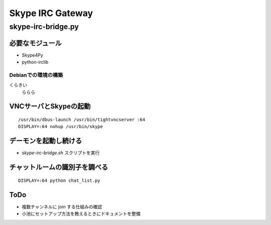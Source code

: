 =================
Skype IRC Gateway
=================

skype-irc-bridge.py
===================


必要なモジュール
----------------

- Skype4Py

- python-irclib

Debianでの環境の構築
^^^^^^^^^^^^^^^^^^^^

くらきい
  ららら




VNCサーバとSkypeの起動
----------------------

::

  /usr/bin/dbus-launch /usr/bin/tightvncserver :64
  DISPLAY=:64 nohup /usr/bin/skype

デーモンを起動し続ける
----------------------

- `skype-irc-bridge.sh` スクリプトを実行

チャットルームの識別子を調べる
------------------------------

::

  DISPLAY=:64 python chat_list.py

ToDo
----

- 複数チャンネルに join する仕組みの確認


- 小池にセットアップ方法を教えるときにドキュメントを整備

